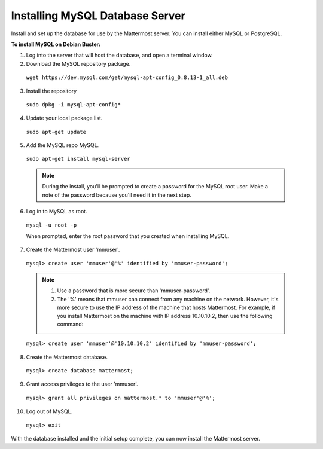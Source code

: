 .. _install-debian-mysql:

Installing MySQL Database Server
--------------------------------

Install and set up the database for use by the Mattermost server. You can install either MySQL or PostgreSQL.

**To install MySQL on Debian Buster:**

1. Log into the server that will host the database, and open a terminal window.

2. Download the MySQL repository package.

  ``wget https://dev.mysql.com/get/mysql-apt-config_0.8.13-1_all.deb``

3. Install the repository

  ``sudo dpkg -i mysql-apt-config*``

4. Update your local package list.

  ``sudo apt-get update``

5. Add the MySQL repo MySQL.

  ``sudo apt-get install mysql-server``

  .. note::
    During the install, you'll be prompted to create a password for the MySQL root user. Make a note of the password because you'll need it in the next step.

6. Log in to MySQL as root.

  ``mysql -u root -p``

  When prompted, enter the root password that you created when installing MySQL.

7. Create the Mattermost user 'mmuser'.

  ``mysql> create user 'mmuser'@'%' identified by 'mmuser-password';``

  .. note::
    1. Use a password that is more secure than 'mmuser-password'.
    2. The '%' means that mmuser can connect from any machine on the network. However, it's more secure to use the IP address of the machine that hosts Mattermost. For example, if you install Mattermost on the machine with IP address 10.10.10.2, then use the following command:

  ``mysql> create user 'mmuser'@'10.10.10.2' identified by 'mmuser-password';``

8. Create the Mattermost database.

  ``mysql> create database mattermost;``

9. Grant access privileges to the user 'mmuser'.

  ``mysql> grant all privileges on mattermost.* to 'mmuser'@'%';``

10. Log out of MySQL.

  ``mysql> exit``

With the database installed and the initial setup complete, you can now install the Mattermost server.
